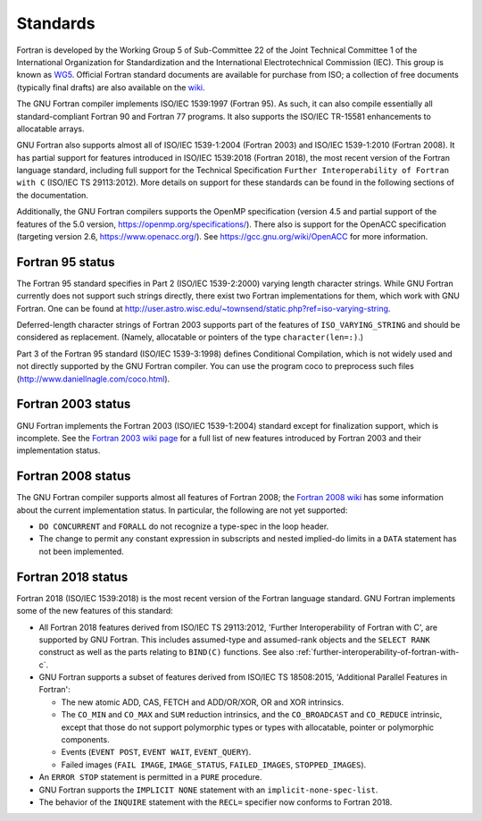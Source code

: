..
  Copyright 1988-2022 Free Software Foundation, Inc.
  This is part of the GCC manual.
  For copying conditions, see the copyright.rst file.

.. index:: Standards

.. _standards:

Standards
*********

Fortran is developed by the Working Group 5 of Sub-Committee 22 of the
Joint Technical Committee 1 of the International Organization for
Standardization and the International Electrotechnical Commission (IEC).
This group is known as `WG5 <http://www.nag.co.uk/sc22wg5/>`_.
Official Fortran standard documents are available for purchase
from ISO; a collection of free documents (typically final drafts) are
also available on the `wiki <https://gcc.gnu.org/wiki/GFortranStandards>`_.

The GNU Fortran compiler implements ISO/IEC 1539:1997 (Fortran 95).
As such, it can also compile essentially all standard-compliant
Fortran 90 and Fortran 77 programs.  It also supports the ISO/IEC
TR-15581 enhancements to allocatable arrays.

GNU Fortran also supports almost all of ISO/IEC 1539-1:2004
(Fortran 2003) and ISO/IEC 1539-1:2010 (Fortran 2008).
It has partial support for features introduced in ISO/IEC
1539:2018 (Fortran 2018), the most recent version of the Fortran
language standard, including full support for the Technical Specification
``Further Interoperability of Fortran with C`` (ISO/IEC TS 29113:2012).
More details on support for these standards can be
found in the following sections of the documentation.

Additionally, the GNU Fortran compilers supports the OpenMP specification
(version 4.5 and partial support of the features of the 5.0 version,
https://openmp.org/specifications/).
There also is support for the OpenACC specification (targeting
version 2.6, https://www.openacc.org/).  See
https://gcc.gnu.org/wiki/OpenACC for more information.

.. index:: Varying length strings, strings, varying length, conditional compilation

.. _fortran-95-status:

Fortran 95 status
^^^^^^^^^^^^^^^^^

The Fortran 95 standard specifies in Part 2 (ISO/IEC 1539-2:2000)
varying length character strings.  While GNU Fortran currently does not
support such strings directly, there exist two Fortran implementations
for them, which work with GNU Fortran. One can be found at
http://user.astro.wisc.edu/~townsend/static.php?ref=iso-varying-string.

Deferred-length character strings of Fortran 2003 supports part of
the features of ``ISO_VARYING_STRING`` and should be considered as
replacement. (Namely, allocatable or pointers of the type
``character(len=:)``.)

Part 3 of the Fortran 95 standard (ISO/IEC 1539-3:1998) defines
Conditional Compilation, which is not widely used and not directly
supported by the GNU Fortran compiler.  You can use the program coco
to preprocess such files (http://www.daniellnagle.com/coco.html).

.. _fortran-2003-status:

Fortran 2003 status
^^^^^^^^^^^^^^^^^^^

GNU Fortran implements the Fortran 2003 (ISO/IEC 1539-1:2004) standard
except for finalization support, which is incomplete.
See the
`Fortran 2003 wiki page <https://gcc.gnu.org/wiki/Fortran2003>`_ for a full list
of new features introduced by Fortran 2003 and their implementation status.

.. _fortran-2008-status:

Fortran 2008 status
^^^^^^^^^^^^^^^^^^^

The GNU Fortran compiler supports almost all features of Fortran 2008;
the `Fortran 2008 wiki <https://gcc.gnu.org/wiki/Fortran2008Status>`_
has some information about the current implementation status.
In particular, the following are not yet supported:

* ``DO CONCURRENT`` and ``FORALL`` do not recognize a
  type-spec in the loop header.

* The change to permit any constant expression in subscripts and
  nested implied-do limits in a ``DATA`` statement has not been implemented.

.. _fortran-2018-status:

Fortran 2018 status
^^^^^^^^^^^^^^^^^^^

Fortran 2018 (ISO/IEC 1539:2018) is the most recent version
of the Fortran language standard.  GNU Fortran implements some of the
new features of this standard:

* All Fortran 2018 features derived from ISO/IEC TS 29113:2012,
  'Further Interoperability of Fortran with C', are supported by GNU Fortran.
  This includes assumed-type and assumed-rank objects and
  the ``SELECT RANK`` construct as well as the parts relating to
  ``BIND(C)`` functions.
  See also :ref:`further-interoperability-of-fortran-with-c`.

* GNU Fortran supports a subset of features derived from ISO/IEC TS 18508:2015,
  'Additional Parallel Features in Fortran':

  * The new atomic ADD, CAS, FETCH and ADD/OR/XOR, OR and XOR intrinsics.

  * The ``CO_MIN`` and ``CO_MAX`` and ``SUM`` reduction intrinsics,
    and the ``CO_BROADCAST`` and ``CO_REDUCE`` intrinsic, except that those
    do not support polymorphic types or types with allocatable, pointer or
    polymorphic components.

  * Events (``EVENT POST``, ``EVENT WAIT``, ``EVENT_QUERY``).

  * Failed images (``FAIL IMAGE``, ``IMAGE_STATUS``,
    ``FAILED_IMAGES``, ``STOPPED_IMAGES``).

* An ``ERROR STOP`` statement is permitted in a ``PURE``
  procedure.

* GNU Fortran supports the ``IMPLICIT NONE`` statement with an
  ``implicit-none-spec-list``.

* The behavior of the ``INQUIRE`` statement with the ``RECL=``
  specifier now conforms to Fortran 2018.
